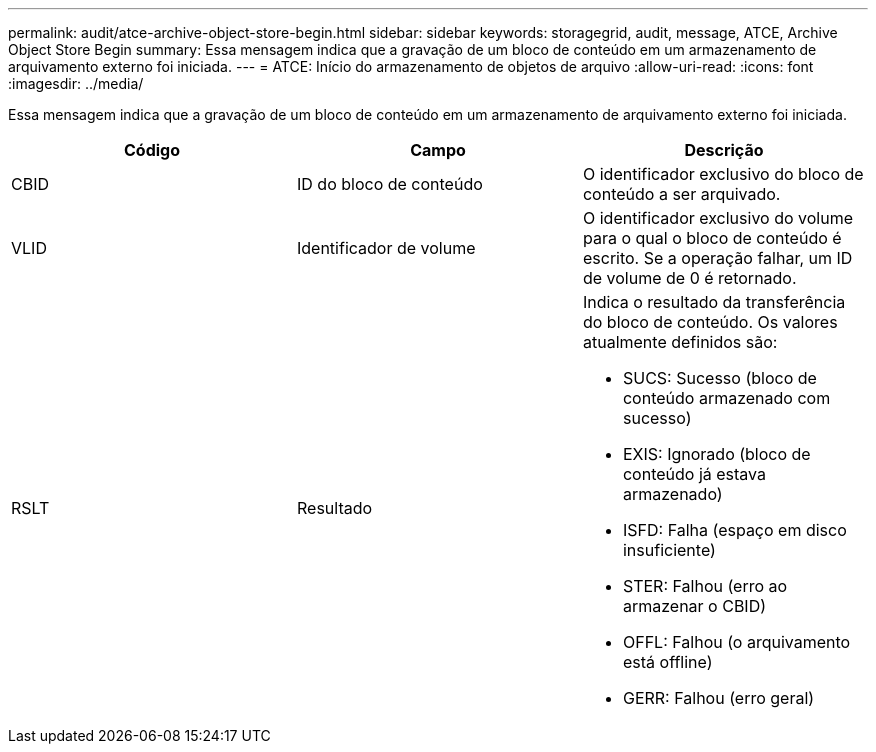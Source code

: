 ---
permalink: audit/atce-archive-object-store-begin.html 
sidebar: sidebar 
keywords: storagegrid, audit, message, ATCE, Archive Object Store Begin 
summary: Essa mensagem indica que a gravação de um bloco de conteúdo em um armazenamento de arquivamento externo foi iniciada. 
---
= ATCE: Início do armazenamento de objetos de arquivo
:allow-uri-read: 
:icons: font
:imagesdir: ../media/


[role="lead"]
Essa mensagem indica que a gravação de um bloco de conteúdo em um armazenamento de arquivamento externo foi iniciada.

|===
| Código | Campo | Descrição 


 a| 
CBID
 a| 
ID do bloco de conteúdo
 a| 
O identificador exclusivo do bloco de conteúdo a ser arquivado.



 a| 
VLID
 a| 
Identificador de volume
 a| 
O identificador exclusivo do volume para o qual o bloco de conteúdo é escrito. Se a operação falhar, um ID de volume de 0 é retornado.



 a| 
RSLT
 a| 
Resultado
 a| 
Indica o resultado da transferência do bloco de conteúdo. Os valores atualmente definidos são:

* SUCS: Sucesso (bloco de conteúdo armazenado com sucesso)
* EXIS: Ignorado (bloco de conteúdo já estava armazenado)
* ISFD: Falha (espaço em disco insuficiente)
* STER: Falhou (erro ao armazenar o CBID)
* OFFL: Falhou (o arquivamento está offline)
* GERR: Falhou (erro geral)


|===